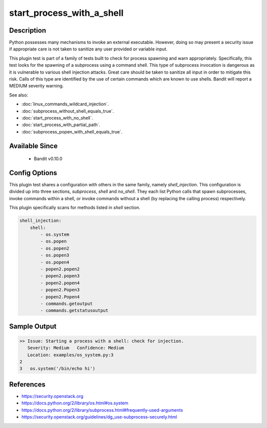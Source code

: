 
start_process_with_a_shell
==============================================

Description
-----------
Python possesses many mechanisms to invoke an external executable. However,
doing so may present a security issue if appropriate care is not taken to
sanitize any user provided or variable input.

This plugin test is part of a family of tests built to check for process
spawning and warn appropriately. Specifically, this test looks for the spawning
of a subprocess using a command shell. This type of subprocess invocation is
dangerous as it is vulnerable to various shell injection attacks. Great care
should be taken to sanitize all input in order to mitigate this risk. Calls of
this type are identified by the use of certain commands which are known to use
shells. Bandit will report a MEDIUM severity warning.

See also:

- :doc:`linux_commands_wildcard_injection`.
- :doc:`subprocess_without_shell_equals_true`.
- :doc:`start_process_with_no_shell`.
- :doc:`start_process_with_partial_path`.
- :doc:`subprocess_popen_with_shell_equals_true`.

Available Since
---------------
 - Bandit v0.10.0

Config Options
--------------
This plugin test shares a configuration with others in the same family, namely
`shell_injection`. This configuration is divided up into three sections,
`subprocess`, `shell` and `no_shell`. They each list Python calls that spawn
subprocesses, invoke commands within a shell, or invoke commands without a
shell (by replacing the calling process) respectively.

This plugin specifically scans for methods listed in `shell` section.

.. code-block:: yaml

    shell_injection:
        shell:
            - os.system
            - os.popen
            - os.popen2
            - os.popen3
            - os.popen4
            - popen2.popen2
            - popen2.popen3
            - popen2.popen4
            - popen2.Popen3
            - popen2.Popen4
            - commands.getoutput
            - commands.getstatusoutput

Sample Output
-------------
.. code-block:: none

    >> Issue: Starting a process with a shell: check for injection.
       Severity: Medium   Confidence: Medium
       Location: examples/os_system.py:3
    2
    3   os.system('/bin/echo hi')

References
----------
- https://security.openstack.org
- https://docs.python.org/2/library/os.html#os.system
- https://docs.python.org/2/library/subprocess.html#frequently-used-arguments
- https://security.openstack.org/guidelines/dg_use-subprocess-securely.html
